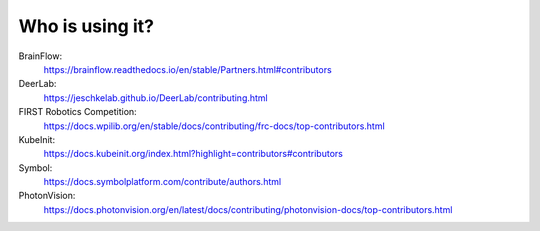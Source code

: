 Who is using it?
================

BrainFlow:
    https://brainflow.readthedocs.io/en/stable/Partners.html#contributors

DeerLab:
    https://jeschkelab.github.io/DeerLab/contributing.html

FIRST Robotics Competition:
    https://docs.wpilib.org/en/stable/docs/contributing/frc-docs/top-contributors.html

KubeInit:
    https://docs.kubeinit.org/index.html?highlight=contributors#contributors

Symbol:
    https://docs.symbolplatform.com/contribute/authors.html

PhotonVision:
    https://docs.photonvision.org/en/latest/docs/contributing/photonvision-docs/top-contributors.html
